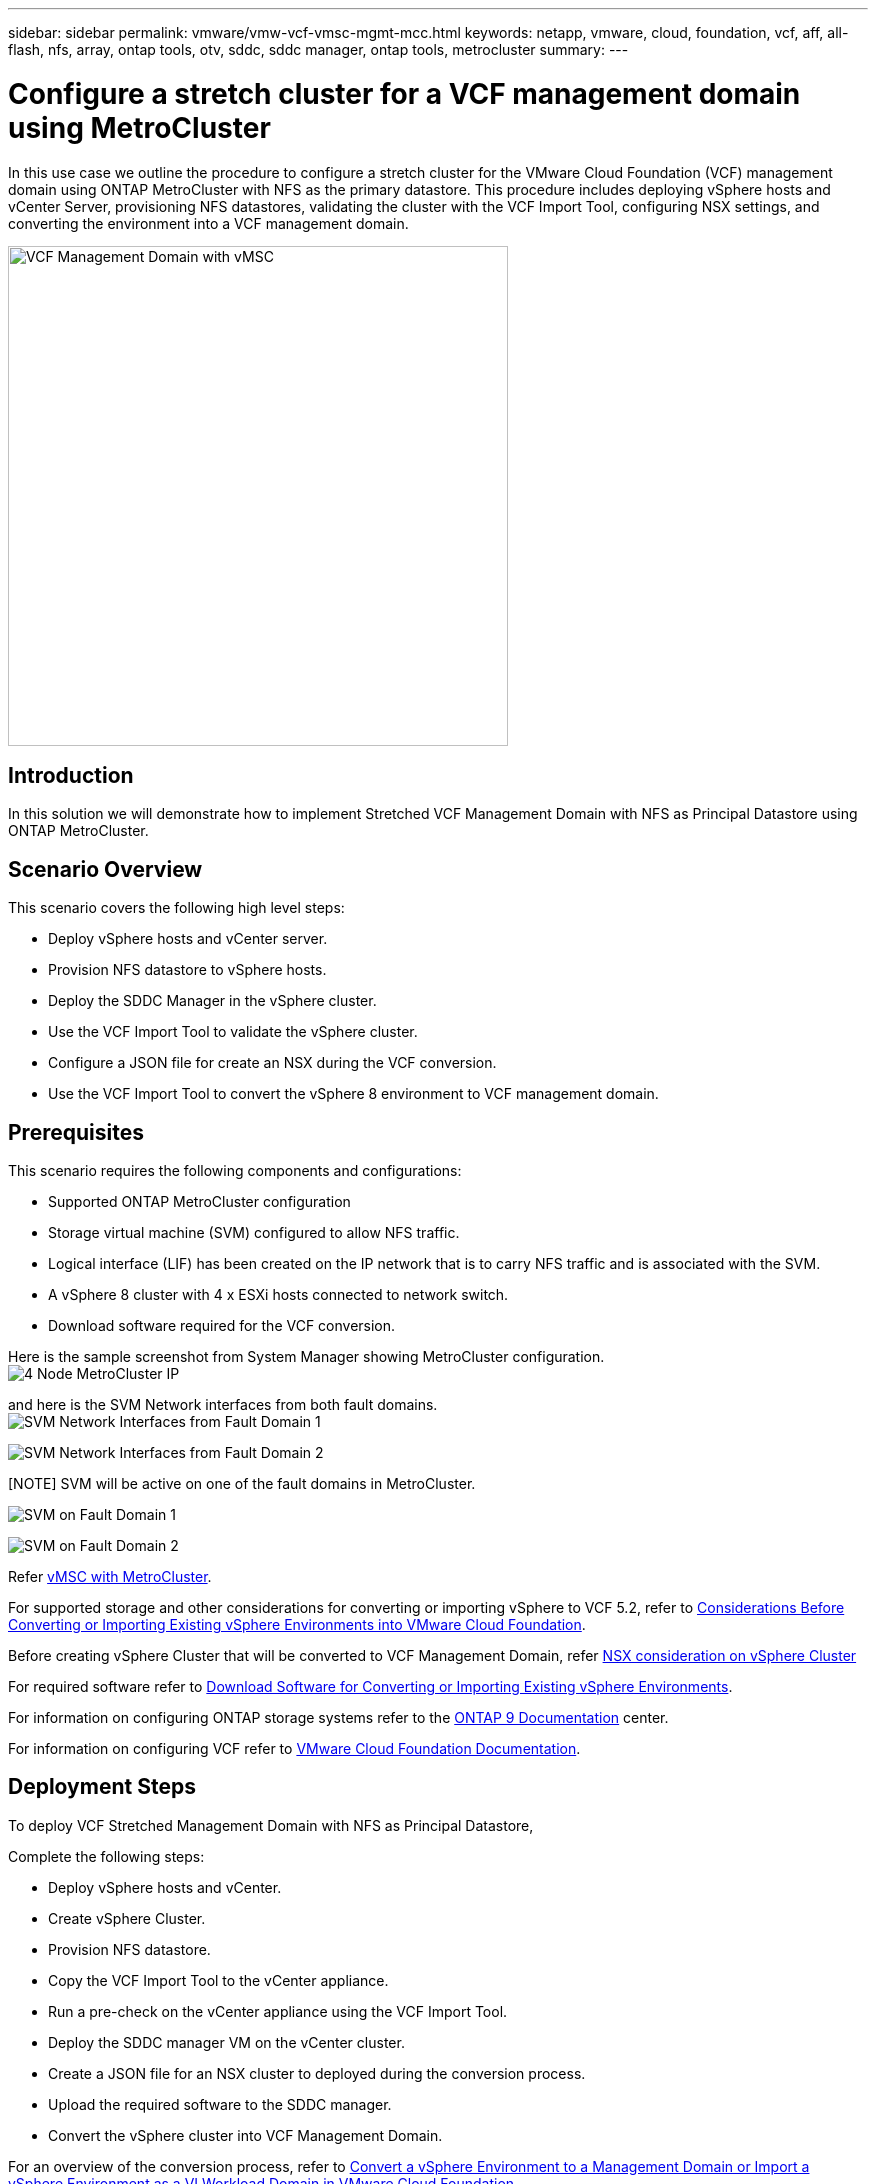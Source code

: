 ---
sidebar: sidebar
permalink: vmware/vmw-vcf-vmsc-mgmt-mcc.html
keywords: netapp, vmware, cloud, foundation, vcf, aff, all-flash, nfs, array, ontap tools, otv, sddc, sddc manager, ontap tools, metrocluster
summary:
---

= Configure a stretch cluster for a VCF management domain using MetroCluster
:hardbreaks:
:nofooter:
:icons: font
:linkattrs:
:imagesdir: ../media/

[.lead]
In this use case we outline the procedure to configure a stretch cluster for the VMware Cloud Foundation (VCF) management domain using ONTAP MetroCluster with NFS as the primary datastore. This procedure includes deploying vSphere hosts and vCenter Server, provisioning NFS datastores, validating the cluster with the VCF Import Tool, configuring NSX settings, and converting the environment into a VCF management domain.

image:vmw-vcf-vmsc-mgmt-mcc-001.png[VCF Management Domain with vMSC,width=500]

== Introduction

In this solution we will demonstrate how to implement Stretched VCF Management Domain with NFS as Principal Datastore using ONTAP MetroCluster.

== Scenario Overview

This scenario covers the following high level steps:

* Deploy vSphere hosts and vCenter server.
* Provision NFS datastore to vSphere hosts.
* Deploy the SDDC Manager in the vSphere cluster.
* Use the VCF Import Tool to validate the vSphere cluster.
* Configure a JSON file for create an NSX during the VCF conversion.
* Use the VCF Import Tool to convert the vSphere 8 environment to VCF management domain.

== Prerequisites

This scenario requires the following components and configurations:

* Supported ONTAP MetroCluster configuration
* Storage virtual machine (SVM) configured to allow NFS traffic.
* Logical interface (LIF) has been created on the IP network that is to carry NFS traffic and is associated with the SVM.
* A vSphere 8 cluster with 4 x ESXi hosts connected to network switch.
* Download software required for the VCF conversion.

Here is the sample screenshot from System Manager showing MetroCluster configuration.
image:vmw-vcf-vmsc-mgmt-mcc-015.png[4 Node MetroCluster IP]

and here is the SVM Network interfaces from both fault domains.
image:vmw-vcf-vmsc-mgmt-mcc-013.png[SVM Network Interfaces from Fault Domain 1]

image:vmw-vcf-vmsc-mgmt-mcc-014.png[SVM Network Interfaces from Fault Domain 2]

[NOTE] SVM will be active on one of the fault domains in MetroCluster.

image:vmw-vcf-vmsc-mgmt-mcc-016.png[SVM on Fault Domain 1]

image:vmw-vcf-vmsc-mgmt-mcc-017.png[SVM on Fault Domain 2]

Refer https://knowledge.broadcom.com/external/article/312183/vmware-vsphere-support-with-netapp-metro.html[vMSC with MetroCluster].

For supported storage and other considerations for converting or importing vSphere to VCF 5.2, refer to https://techdocs.broadcom.com/us/en/vmware-cis/vcf/vcf-5-2-and-earlier/5-2/map-for-administering-vcf-5-2/importing-existing-vsphere-environments-admin/considerations-before-converting-or-importing-existing-vsphere-environments-into-vcf-admin.html[Considerations Before Converting or Importing Existing vSphere Environments into VMware Cloud Foundation].

Before creating vSphere Cluster that will be converted to VCF Management Domain, refer https://knowledge.broadcom.com/external/article/373968/vlcm-config-manager-is-enabled-on-this-c.html[NSX consideration on vSphere Cluster]

For required software refer to https://techdocs.broadcom.com/us/en/vmware-cis/vcf/vcf-5-2-and-earlier/5-2/map-for-administering-vcf-5-2/importing-existing-vsphere-environments-admin/download-software-for-converting-or-importing-existing-vsphere-environments-admin.html[Download Software for Converting or Importing Existing vSphere Environments].

For information on configuring ONTAP storage systems refer to the link:https://docs.netapp.com/us-en/ontap[ONTAP 9 Documentation] center.

For information on configuring VCF refer to link:https://techdocs.broadcom.com/us/en/vmware-cis/vcf/vcf-5-2-and-earlier/5-2.html[VMware Cloud Foundation Documentation].

== Deployment Steps

To deploy VCF Stretched Management Domain with NFS as Principal Datastore,

Complete the following steps:

* Deploy vSphere hosts and vCenter.
* Create vSphere Cluster.
* Provision NFS datastore.
* Copy the VCF Import Tool to the vCenter appliance.
* Run a pre-check on the vCenter appliance using the VCF Import Tool.
* Deploy the SDDC manager VM on the vCenter cluster.
* Create a JSON file for an NSX cluster to deployed during the conversion process.
* Upload the required software to the SDDC manager.
* Convert the vSphere cluster into VCF Management Domain.

For an overview of the conversion process, refer to https://techdocs.broadcom.com/us/en/vmware-cis/vcf/vcf-5-2-and-earlier/5-2/map-for-administering-vcf-5-2/importing-existing-vsphere-environments-admin/convert-or-import-a-vsphere-environment-into-vmware-cloud-foundation-admin.html[Convert a vSphere Environment to a Management Domain or Import a vSphere Environment as a VI Workload Domain in VMware Cloud Foundation].

=== Deploy vSphere hosts and vCenter

Deploy vSphere on hosts using ISO downloaded from Broadcom support portal or use existing deployment option for vSphere host.

.Mount NFS Datastore to host VMs
[%collapsible%open]
==== 
In this step, We create the NFS volume and mount it as Datastore to host VMs.

. Using System Manager, Create a volume and attach to export policy that includes the IP subnet of the vSphere host.
image:vmw-vcf-vmsc-mgmt-mcc-002.png[NFS volume creation with System Manager]
+
. SSH to vSphere host and mount the NFS Datastore.
image:vmw-vcf-vmsc-mgmt-mcc-003.png[Mount NFS Datastore on vSphere host]
+
[NOTE] If hardware acceleration is shown as not supported, ensure latest NFS VAAI component (downloaded from NetApp Support portal) is installed on the vSphere host 
image:vmw-vcf-vmsc-mgmt-mcc-005.png[Install NFS VAAI component]
and vStorage is enabled on the SVM that hosts the volume.
image:vmw-vcf-vmsc-mgmt-mcc-004.png[Enable vStorage on SVM for VAAI]
. Repeat above steps for additional datastore need and ensure the hardware acceleration is supported.
image:vmw-vcf-vmsc-mgmt-mcc-006.png[List of Datastores. One from each fault domain]
====
Deploy vCenter on NFS Datastore. Ensure SSH and Bash shell is enabled on vCenter appliance.

=== Create vSphere Cluster

. Login to vSphere web client, Create the DataCenter and vSphere Cluster by adding one of the host where NFS VAAI is deployed. We opted to Manage all hosts in the cluster with single image option.
[TIP] Do not select Manage configuration at cluster level. 
For additional details, refer https://knowledge.broadcom.com/external/article/373968/vlcm-config-manager-is-enabled-on-this-c.html[NSX consideration on vSphere Cluster]. For vMSC best practices with ONTAP MetroCluster, check https://docs.netapp.com/us-en/ontap-apps-dbs/vmware/vmware_vmsc_design.html#netapp-storage-configuration[vMSC Design and Implementation Guidelines]
. Add other vSphere hosts to Cluster.
. Create Distributed Switch and add the port groups.
. https://techdocs.broadcom.com/us/en/vmware-cis/vsan/vsan/8-0/vsan-network-design/migrating-from-standard-to-distributed-vswitch.html[Migrate networking from standard vSwitch to distributed switch.] 

=== Convert vSphere environment to VCF Management Domain

The following section covers the steps to deploy the SDDC manager and convert the vSphere 8 cluster to a VCF 5.2 management domain. Where appropriate, VMware documentation will be referred to for additional detail.

The VCF Import Tool, from VMware by Broadcom is a utility that is used on both the vCenter appliance and SDDC manager to validate configurations and provide conversion and import services for vSphere and VCF environments.

For more information, refer to https://docs.vmware.com/en/VMware-Cloud-Foundation/5.2/vcf-admin/GUID-44CBCB85-C001-41B2-BBB4-E71928B8D955.html[VCF Import Tool Options and Parameters].

.Copy and extract VCF Import Tool
[%collapsible%open]
====
The VCF Import Tool is used on the vCenter appliance to validate that the vSphere cluster is in a healthy state for the VCF conversion or import process.

Complete the following steps:

. Follow the steps at https://docs.vmware.com/en/VMware-Cloud-Foundation/5.2/vcf-admin/GUID-6ACE3794-BF52-4923-9FA2-2338E774B7CB.html[Copy the VCF Import Tool to the Target vCenter Appliance] at VMware Docs to copy the VCF Import Tool to the correct location.

. Extract the bundle using the following command:
+
....
tar -xvf vcf-brownfield-import-<buildnumber>.tar.gz
....
====

.Validate the vCenter appliance
[%collapsible%open]
==== 
Use the VCF Import tool to validate the vCenter appliance before the conversion.

. Follow the steps at https://docs.vmware.com/en/VMware-Cloud-Foundation/5.2/vcf-admin/GUID-AC6BF714-E0DB-4ADE-A884-DBDD7D6473BB.html[Run a Pre-check on the Target vCenter Before Conversion] to run the validation.
. The following output shows that the vCenter appliance has passed the pre-check.
+
image:vmw-vcf-vmsc-mgmt-mcc-007.png[vcf import tool pre-check]
====

.Deploy the SDDC Manager
[%collapsible%open]
==== 
The SDDC manager must be colocated on the vSphere cluster that will be converted to a VCF management domain. 

Follow the deployment instructions at VMware Docs to complete the deployment.

image:vmw-vcf-vmsc-mgmt-mcc-008.png[Before VCF convert]

Refer to https://techdocs.broadcom.com/us/en/vmware-cis/vcf/vcf-5-2-and-earlier/5-2/map-for-administering-vcf-5-2/importing-existing-vsphere-environments-admin/convert-or-import-a-vsphere-environment-into-vmware-cloud-foundation-admin/deploy-the-sddc-manager-appliance-on-the-target-vcenter-admin.html[Deploy the SDDC Manager Appliance on the Target vCenter].

====

.Create a JSON file for NSX deployment      
[%collapsible%open]
==== 
To deploy NSX Manager while importing or converting a vSphere environment into VMware Cloud Foundation, create an NSX deployment specification. NSX deployment requires a minimum of 3 hosts.

NOTE: When deploying an NSX Manager cluster in a convert or import operation, NSX VLAN backed segment is used. For details on the limitations of NSX-VLAN backed segment, refer to the section "Considerations Before Converting or Importing Existing vSphere Environments into VMware Cloud Foundation. For information about NSX-VLAN networking limitations, refer to https://techdocs.broadcom.com/us/en/vmware-cis/vcf/vcf-5-2-and-earlier/5-2/map-for-administering-vcf-5-2/importing-existing-vsphere-environments-admin/considerations-before-converting-or-importing-existing-vsphere-environments-into-vcf-admin.html[Considerations Before Converting or Importing Existing vSphere Environments into VMware Cloud Foundation].

The following is an example of a JSON file for NSX deployment:
....
{
  "deploy_without_license_keys": true,
  "form_factor": "small",
  "admin_password": "******************",
  "install_bundle_path": "/nfs/vmware/vcf/nfs-mount/bundle/bundle-133764.zip",
  "cluster_ip": "10.61.185.114",
  "cluster_fqdn": "mcc-nsx.sddc.netapp.com",
  "manager_specs": [{
    "fqdn": "mcc-nsxa.sddc.netapp.com",
    "name": "mcc-nsxa",
    "ip_address": "10.61.185.111",
    "gateway": "10.61.185.1",
    "subnet_mask": "255.255.255.0"
  },
  {
    "fqdn": "mcc-nsxb.sddc.netapp.com",
    "name": "mcc-nsxb",
    "ip_address": "10.61.185.112",
    "gateway": "10.61.185.1",
    "subnet_mask": "255.255.255.0"
  },
  {
    "fqdn": "mcc-nsxc.sddc.netapp.com",
    "name": "mcc-nsxc",
    "ip_address": "10.61.185.113",
    "gateway": "10.61.185.1",
    "subnet_mask": "255.255.255.0"
  }]
}
....

Copy the JSON file to vcf user home folder on the SDDC Manager.
====

.Upload software to SDDC Manager
[%collapsible%open]
====
Copy the VCF Import Tool to home folder of vcf user and the NSX deployment bundle to /nfs/vmware/vcf/nfs-mount/bundle/ folder on the SDDC Manager.

See https://techdocs.broadcom.com/us/en/vmware-cis/vcf/vcf-5-2-and-earlier/5-2/map-for-administering-vcf-5-2/importing-existing-vsphere-environments-admin/convert-or-import-a-vsphere-environment-into-vmware-cloud-foundation-admin/seed-software-on-sddc-manager-admin.html[Upload the Required Software to the SDDC Manager Appliance] for detailed instructions.
====

.Detailed Check on vCenter before conversion
[%collapsible%open]
====
Before you perform a management domain convert operation or a VI workload domain import operation, you must perform a detailed check to ensure that the existing vSphere environment's configuration is supported for convert or import.
. SSH to the SDDC Manager appliance as user vcf.
. Navigate to the directory where you copied the VCF Import Tool. 
. Run the following command to check that the vSphere environment can be converted 
....
python3 vcf_brownfield.py check --vcenter '<vcenter-fqdn>' --sso-user '<sso-user>' --sso-password '********' --local-admin-password '****************' --accept-trust
....
====


.Convert vSphere cluster to VCF management domain
[%collapsible%open]
====
The VCF Import Tool is used to conduct the conversion process.


The following command is run to convert the vSphere cluster to a VCF management domain and deploy the NSX cluster:
....
python3 vcf_brownfield.py convert --vcenter '<vcenter-fqdn>' --sso-user '<sso-user>' --sso-password '******' --vcenter-root-password '********' --local-admin-password '****************' --backup-password '****************' --domain-name '<Mgmt-domain-name>' --accept-trust --nsx-deployment-spec-path /home/vcf/nsx.json
....

When multiple Datastores are available on vSphere host, it prompts which Datastore that needs to be considered as Primary Datastore on which NSX VMs will be deployed by default.
image:vmw-vcf-vmsc-mgmt-mcc-012.png[Select Principal Datastore]

For complete instructions, refer to https://techdocs.broadcom.com/us/en/vmware-cis/vcf/vcf-5-2-and-earlier/5-2/map-for-administering-vcf-5-2/importing-existing-vsphere-environments-admin/convert-or-import-a-vsphere-environment-into-vmware-cloud-foundation-admin.html[VCF Convert Procedure].

NSX VMs will be deployed to vCenter.
image:vmw-vcf-vmsc-mgmt-mcc-009.png[After VCF convert]

SDDC Manager shows the Management domain created with the name that was provided and NFS as Datastore.
image:vmw-vcf-vmsc-mgmt-mcc-010.png[VCF Management Domain with NFS]

On Inspecting the cluster, it provides the information of NFS Datastore.
image:vmw-vcf-vmsc-mgmt-mcc-011.png[NFS Datastore details from VCF]

====

.Add licensing to VCF
[%collapsible%open]
====
After completing the conversion, licensing must be added to the environment.

. Log in to the SDDC Manager UI.
. Navigate to *Administration > Licensing* in the navigation pane.
. Click on *+ License Key*.
. Choose a product from the drop-down menu.
. Enter the license key.
. Provide a description for the license.
. Click *Add*.
. Repeat these steps for each license.
====


